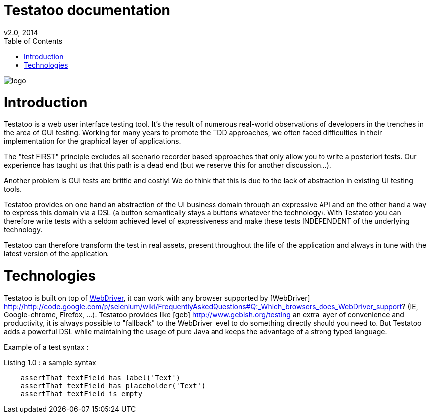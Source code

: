 = Testatoo documentation
v2.0, 2014
:toc:
:doctype: book
:icons: font
:source-highlighter: highlightjs
:imagesdir: images
:homepage: https://github.com/Ovea/testatoo
:desc: This is the documentation of Testatoo

image:logo.png[float="left"]

= Introduction

Testatoo is a web user interface testing tool. It's the result of numerous real-world observations of developers in the trenches in the area of GUI testing.
Working for many years to promote the TDD approaches, we often faced difficulties in their implementation for the graphical layer of applications.

The "test FIRST" principle excludes all scenario recorder based approaches that only allow you to write a posteriori tests.
Our experience has taught us that this path is a dead end (but we reserve this for another discussion...).

Another problem is GUI tests are brittle and costly! We do think that this is due to the lack of abstraction in existing UI testing tools.

Testatoo provides on one hand an abstraction of the UI business domain through an expressive API and on the other hand a way to express this domain via a DSL (a button semantically stays a buttons whatever the technology).
With Testatoo you can therefore write tests with a seldom achieved level of expressiveness and make these tests INDEPENDENT of the underlying technology.

Testatoo can therefore transform the test in real assets, present throughout the life of the application and always in tune with the latest version of the application.

= Technologies

Testatoo is built on top of http://code.google.com/p/selenium/[WebDriver], it can work with any browser supported by [WebDriver] http://http://code.google.com/p/selenium/wiki/FrequentlyAskedQuestions#Q:_Which_browsers_does_WebDriver_support? (IE, Google-chrome, Firefox, ...).
Testatoo provides like [geb] http://www.gebish.org/testing an extra layer of convenience and productivity, it is always possible to "fallback" to the WebDriver level to do something directly should you need to.
But Testatoo adds a powerful DSL while maintaining the usage of pure Java and keeps the advantage of a strong typed language.

Example of a test syntax :

[source, groovy]
.Listing 1.0 : a sample syntax
-------------------------------------------------------------------------------
    assertThat textField has label('Text')
    assertThat textField has placeholder('Text')
    assertThat textField is empty
-------------------------------------------------------------------------------